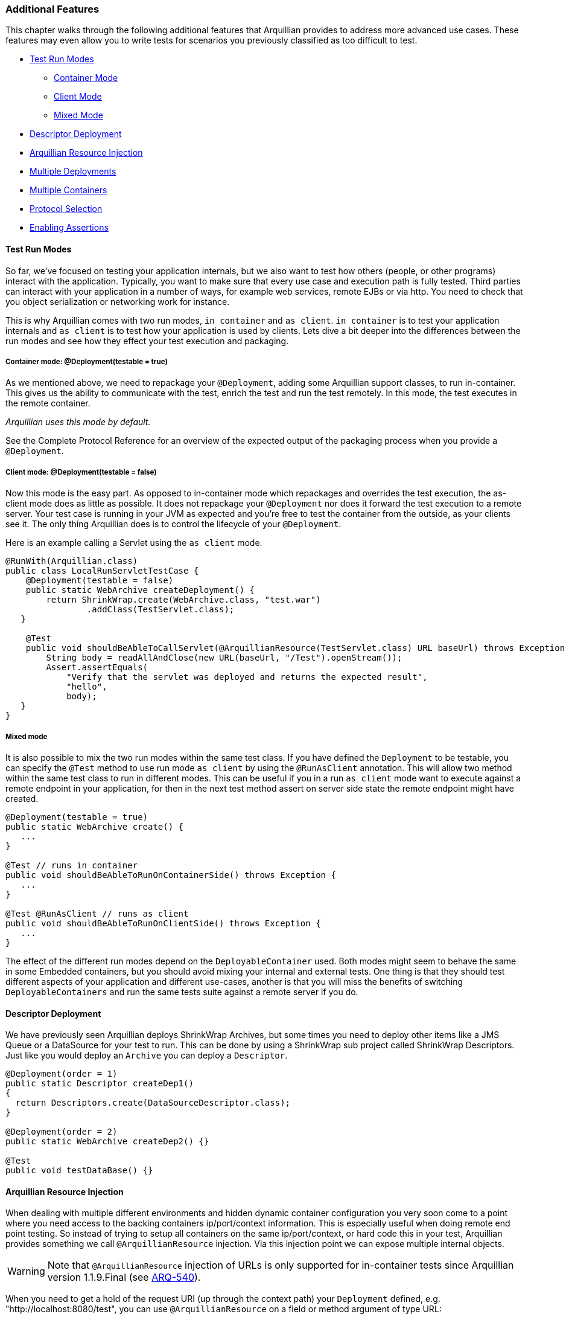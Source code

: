 ifdef::env-github,env-browser[]
:tip-caption: :bulb:
:note-caption: :information_source:
:important-caption: :heavy_exclamation_mark:
:caution-caption: :fire:
:warning-caption: :warning:
:outfilesuffix: .adoc
endif::[]

=== Additional Features
:icons: font

This chapter walks through the following additional features that Arquillian
provides to address more advanced use cases. These features may even allow you to
write tests for scenarios you previously classified as too difficult to
test.

* <<test-run-modes, Test Run Modes>>
** <<container-mode, Container Mode>>
** <<client-mode, Client Mode>>
** <<mixed-mode, Mixed Mode>>
* <<descriptor-deployment, Descriptor Deployment>>
* <<arquillian-resource-injection, Arquillian Resource Injection>>
* <<multiple-deployments, Multiple Deployments>>
* <<multiple-containers, Multiple Containers>>
* <<protocol-selection, Protocol Selection>>
* <<enabling-assertions, Enabling Assertions>>

[[test-run-modes]]
==== Test Run Modes

So far, we've focused on testing your application internals, but we also
want to test how others (people, or other programs) interact with the
application. Typically, you want to make sure that every use case and
execution path is fully tested. Third parties can interact with your
application in a number of ways, for example web services, remote EJBs
or via http. You need to check that you object serialization or
networking work for instance.

This is why Arquillian comes with two run modes, `in container` and
`as client`. `in container` is to test your application internals and
`as client` is to test how your application is used by clients. Lets
dive a bit deeper into the differences between the run modes and see how
they effect your test execution and packaging.

[[container-mode]]
===== Container mode: @Deployment(testable = true)

As we mentioned above, we need to repackage your `@Deployment`, adding
some Arquillian support classes, to run in-container. This gives us the
ability to communicate with the test, enrich the test and run the test
remotely. In this mode, the test executes in the remote container.

_Arquillian uses this mode by default._

See the Complete Protocol Reference for an overview of the expected
output of the packaging process when you provide a `@Deployment`.

[[client-mode]]
===== Client mode: @Deployment(testable = false)

Now this mode is the easy part. As opposed to in-container mode which
repackages and overrides the test execution, the as-client mode does as
little as possible. It does not repackage your `@Deployment` nor does it
forward the test execution to a remote server. Your test case is running
in your JVM as expected and you're free to test the container from the
outside, as your clients see it. The only thing Arquillian does is to
control the lifecycle of your `@Deployment`.

Here is an example calling a Servlet using the `as client` mode.

[source,java]
----
@RunWith(Arquillian.class)
public class LocalRunServletTestCase {
    @Deployment(testable = false)
    public static WebArchive createDeployment() {
        return ShrinkWrap.create(WebArchive.class, "test.war")
                .addClass(TestServlet.class);
   }

    @Test
    public void shouldBeAbleToCallServlet(@ArquillianResource(TestServlet.class) URL baseUrl) throws Exception {
        String body = readAllAndClose(new URL(baseUrl, "/Test").openStream());
        Assert.assertEquals(
            "Verify that the servlet was deployed and returns the expected result",
            "hello",
            body);
   }
}
----

[[mixed-mode]]
===== Mixed mode

It is also possible to mix the two run modes within the same test class.
If you have defined the `Deployment` to be testable, you can specify the
`@Test` method to use run mode `as client` by using the `@RunAsClient`
annotation. This will allow two method within the same test class to run
in different modes. This can be useful if you in a run `as client` mode
want to execute against a remote endpoint in your application, for then
in the next test method assert on server side state the remote endpoint
might have created.

[source,java]
----
@Deployment(testable = true)
public static WebArchive create() {
   ...
}

@Test // runs in container
public void shouldBeAbleToRunOnContainerSide() throws Exception {
   ...
}

@Test @RunAsClient // runs as client
public void shouldBeAbleToRunOnClientSide() throws Exception {
   ...
}
----

The effect of the different run modes depend on the
`DeployableContainer` used. Both modes might seem to behave the same in
some Embedded containers, but you should avoid mixing your internal and
external tests. One thing is that they should test different aspects of
your application and different use-cases, another is that you will miss
the benefits of switching `DeployableContainers` and run the same tests
suite against a remote server if you do.

[[descriptor-deployment]]
==== Descriptor Deployment

We have previously seen Arquillian deploys ShrinkWrap Archives, but some
times you need to deploy other items like a JMS Queue or a DataSource
for your test to run. This can be done by using a ShrinkWrap sub project
called ShrinkWrap Descriptors. Just like you would deploy an `Archive`
you can deploy a `Descriptor`.

[source,java]
----
@Deployment(order = 1)
public static Descriptor createDep1()
{
  return Descriptors.create(DataSourceDescriptor.class);
}

@Deployment(order = 2)
public static WebArchive createDep2() {}

@Test
public void testDataBase() {}
----

[[arquillian-resource-injection]]
==== Arquillian Resource Injection

When dealing with multiple different environments and hidden dynamic
container configuration you very soon come to a point where you need
access to the backing containers ip/port/context information. This is
especially useful when doing remote end point testing. So instead of
trying to setup all containers on the same ip/port/context, or hard code
this in your test, Arquillian provides something we call
`@ArquillianResource` injection. Via this injection point we can expose
multiple internal objects.

WARNING: Note that `@ArquillianResource` injection of URLs is only supported
for in-container tests since Arquillian version 1.1.9.Final
(see https://issues.jboss.org/browse/ARQ-540[ARQ-540]).

When you need to get a hold of the request URI (up through the context
path) your `Deployment` defined, e.g. "http://localhost:8080/test", you
can use `@ArquillianResource` on a field or method argument of type URL:

[source,java]
----
@ArquillianResource
private URL baseURL;

@Test
private void shouldDoX(@ArquillianResource URL baseURL)
{
}
----

If you are deploying an EAR with multiple WARs, and you've deployed a
given servlet to just one of them, you can provide the servlet's class
to get the request URI up through the context path for the WAR that
contains that servlet, e.g. "http://localhost:8080/test1" vs.
"http://localhost:8080/test2":

[source,java]
----
@ArquillianResource(MyServlet.class)
private URL baseURL;

@Test
private void shouldDoX(@ArquillianResource(MyServlet.class) URL baseURL)
{
}
----

NOTE: Note that this version does not return the request URI to the given
servlet, e.g. "http://localhost:8080/test2/MyServlet", but again just
the request URI up through the context path.

[[multiple-deployments]]
==== Multiple Deployments

Sometimes a single `Deployment` is not enough, and you need to specify
more then one to get your test done.

_Maybe you want to test communication between two different web applications?_

Arquillian supports this as well. Simple just add more `@Deployment` methods
to the test class and your done. You can use the `@Deployment.order` if they
need to be deployed in a specific order. When dealing with multiple in
container deployments you need to specify which `Deployment` context the
individual test methods should run in. You do this by adding a name to
the deployment by using the `@Deployment.name` and refer to that name on
the test method by adding `@OperateOnDeployment("deploymentName")`.

[source,java]
----
@Deployment(name = "dep1", order = 1)
public static WebArchive createDep1() {}

@Deployment(name = "dep2", order = 2)
public static WebArchive createDep2() {}

@Test @OperateOnDeployment("dep1")
public void testRunningInDep1() {}

@Test @OperateOnDeployment("dep2")
public void testRunningInDep2() {}
----

[[multiple-containers]]
==== Multiple Containers

There are times when you need to involve multiple containers in the same
test case, if you for instance want to test clustering. The first step
you need to take is to add a `group` with multiple containers to your
Arquillian configuration.

[source,xml]
----
<?xml version="1.0" encoding="UTF-8" standalone="yes"?>
<arquillian xmlns:xsi="http://www.w3.org/2001/XMLSchema-instance" xsi:schemaLocation="http://jboss.org/schema/arquillian http://jboss.org/schema/arquillian/arquillian_1_0.xsd">
    <group qualifier="tomcat-cluster" default="true">
        <container qualifier="container-1" default="true">
            <configuration>
                <property name="tomcatHome">target/tomcat-embedded-6-standby</property>
                <property name="workDir">work</property>
                <property name="bindHttpPort">8880</property>
                <property name="unpackArchive">true</property>
            </configuration>
        </container>
        <container qualifier="container-2">
            <configuration>
                <property name="tomcatHome">target/tomcat-embedded-6-active-1</property>
                <property name="workDir">work</property>
                <property name="bindHttpPort">8881</property>
                <property name="unpackArchive">true</property>
            </configuration>
        </container>
    </group>
</arquillian>
----

So what we have done here is to say we have two containers that
Arquillian will control, container-1 and container-2. Arquillian will
now instead of starting up one container, which is normal, start up two.
In your test class you can target different deployments against the
different containers using the `@TargetsContainer("containerName")`
annotation on your `Deployment` methods.

[source,java]
----
@Deployment(name = "dep1") @TargetsContainer("container-1")
public static WebArchive createDep1() {}

@Deployment(name = "dep2")  @TargetsContainer("container-2")
public static WebArchive createDep2() {}

@Test @OperateOnDeployment("dep1")
public void testRunningInDep1() {}

@Test @OperateOnDeployment("dep2")
public void testRunningInDep2() {}
----

We now have a single test class that will be executed in two different
containers. `testRunningInDep1` will operate in the context of the
`dep1` deployment which is deployed on the container named `container-1`
and `testRunningInDep2` will operate in the context of deployment `dep2`
which is deployed on container `container-2`. As the test moves along,
each method is executed inside the individual containers.

Arquillian does not support ClassLoader isolation on the client side so
for this feature to work the container adapter must support running
multiple instances within the same ClassLoader/JVM. Currently this only
works with containers of type Remote or Managed as the adapter normally
will connect to an isolated server started in its own JVM.

[[protocol-selection]]
==== Protocol Selection

A protocol is how Arquillian talks and executes the tests inside the
container. For ease of development and configuration a container defines
a default protocol that will be used if no other is specified. You can
override this default behavior by defining the `@OverProtocol`
annotation on your `@Deployment` method.

[source,java]
----
@Deployment @OverProtocol("MyCustomProtocol")
public static WebArchive createDep1() {}

@Test
public void testExecutedUsingCustomProtocol() {}
----

When `testExecutedUsingCustomProtocol` is executed, instead of using the
containers protocol which is defined by default, Arquillian will use
`MyCustomProtocol` to communicate with the container. Since this is
defined on `Deployment` level, you can have different test methods which
operate on different deployments and therefore being executed using
different protocols. This can be useful when for instance a protocols
packaging requirements hinder how you define your archive, or you simply
can not communicate with the container using the default protocol due to
e.g. firewall settings.

Arquillian only supports Servlet 2.5 and Servlet 3.0 at this time. EJB
3.0 and 3.1 are planned. But you might implement your own Protocol. For
doing this, please see the Complete Protocol Reference for the better
knowing what is currently supported.

[[enabling-assertions]]
==== Enabling Assertions

The first time you try Arquillian, you may find that assertions that use
the Java assert keyword are not working. Keep in mind that the test is
not executing the same JVM as the test runner.

In order for the Java keyword "assert" to work you have to enable
assertions (using the -ea flag) in the JVM that is running the
container. You may want to consider specifying the package names of your
test classes to avoid assertions to be enabled throughout the
container's source code.

[[enabling-assertions-in-jboss-as]]
===== Enabling Assertions In JBoss AS

If you are using JBoss AS, the quickest way to setup debug mode is to
add the following line to the end of $JBOSS_AS_HOME/bin/run.conf
(Unix/Linux):

[source,java]
----
JAVA_OPTS="$JAVA_OPTS -ea"
----

or before the line :JAVA_OPTS_SET in $JBOSS_AS_HOME/bin/run.conf.bat
(Windows)

[source,java]
----
set "JAVA_OPTS=%JAVA_OPTS% -ea"
----

Keep in mind your container will always run with assertions enabled
after making this change. You might want to consider putting some logic
in the run.conf* file.

As an alternative, we recommend using the 'Assert' object that comes
with your test framework instead to avoid the whole issue. Also keep in
mind that if you use System.out.println statements, the output is going
to show up in the log file of the container rather than in the test
output.
